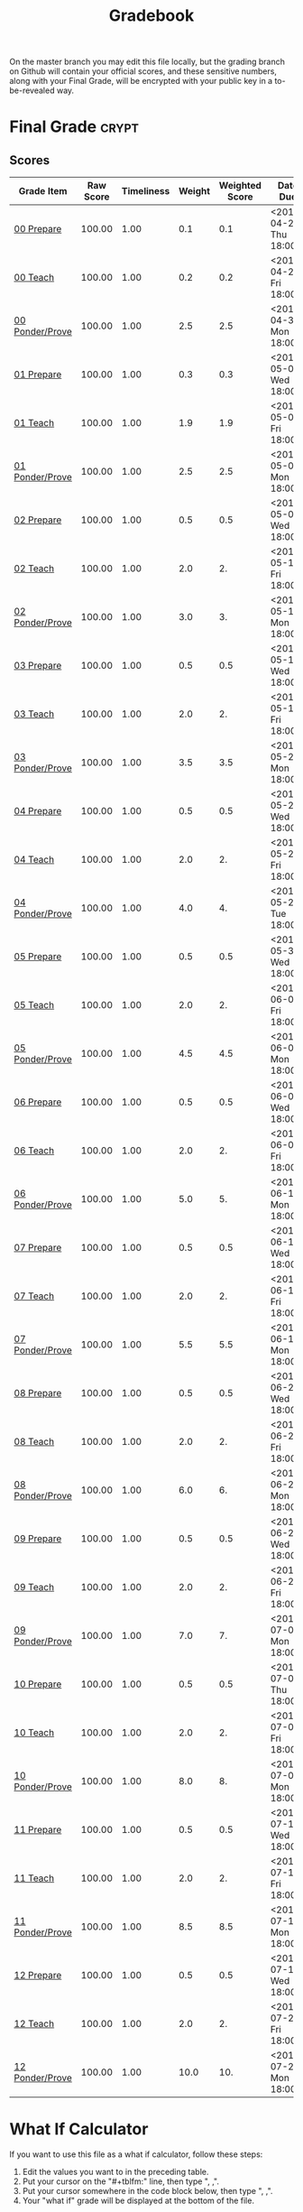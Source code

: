 #+TITLE: Gradebook
#+LANGUAGE: en
#+OPTIONS: H:4 num:nil toc:nil \n:nil @:t ::t |:t ^:t *:t TeX:t LaTeX:t
#+STARTUP: showeverything entitiespretty

  On the master branch you may edit this file locally, but the grading branch on
  Github will contain your official scores, and these sensitive numbers, along
  with your Final Grade, will be encrypted with your public key in a
  to-be-revealed way.

* Final Grade                                                         :crypt:
  :PROPERTIES:
  :CRYPTKEY: lef13001@byui.edu
  :END:
:FINAL_GRADE:
:END:

** Scores
#+tblname: grades-as-table
| Grade Item      | Raw Score | Timeliness | Weight | Weighted Score | Date Due               |
|-----------------+-----------+------------+--------+----------------+------------------------|
| [[file:week00/00-prepare.org][00 Prepare]]      |    100.00 |       1.00 |    0.1 |            0.1 | <2018-04-26 Thu 18:00> |
| [[file:week00/00-teach.org][00 Teach]]        |    100.00 |       1.00 |    0.2 |            0.2 | <2018-04-27 Fri 18:00> |
| [[file:week00/00-ponder-prove.org][00 Ponder/Prove]] |    100.00 |       1.00 |    2.5 |            2.5 | <2018-04-30 Mon 18:00> |
| [[file:week01/01-prepare.org][01 Prepare]]      |    100.00 |       1.00 |    0.3 |            0.3 | <2018-05-02 Wed 18:00> |
| [[file:week01/01-teach.org][01 Teach]]        |    100.00 |       1.00 |    1.9 |            1.9 | <2018-05-04 Fri 18:00> |
| [[file:week01/01-ponder-prove.org][01 Ponder/Prove]] |    100.00 |       1.00 |    2.5 |            2.5 | <2018-05-07 Mon 18:00> |
| [[file:week02/02-prepare.org][02 Prepare]]      |    100.00 |       1.00 |    0.5 |            0.5 | <2018-05-09 Wed 18:00> |
| [[file:week02/02-teach.org][02 Teach]]        |    100.00 |       1.00 |    2.0 |             2. | <2018-05-11 Fri 18:00> |
| [[file:week02/02-ponder-prove.org][02 Ponder/Prove]] |    100.00 |       1.00 |    3.0 |             3. | <2018-05-14 Mon 18:00> |
| [[file:week03/03-prepare.org][03 Prepare]]      |    100.00 |       1.00 |    0.5 |            0.5 | <2018-05-16 Wed 18:00> |
| [[file:week03/03-teach.org][03 Teach]]        |    100.00 |       1.00 |    2.0 |             2. | <2018-05-18 Fri 18:00> |
| [[file:week03/03-ponder-prove.org][03 Ponder/Prove]] |    100.00 |       1.00 |    3.5 |            3.5 | <2018-05-21 Mon 18:00> |
| [[file:week04/04-prepare.org][04 Prepare]]      |    100.00 |       1.00 |    0.5 |            0.5 | <2018-05-23 Wed 18:00> |
| [[file:week04/04-teach.org][04 Teach]]        |    100.00 |       1.00 |    2.0 |             2. | <2018-05-25 Fri 18:00> |
| [[file:week04/04-ponder-prove.org][04 Ponder/Prove]] |    100.00 |       1.00 |    4.0 |             4. | <2018-05-29 Tue 18:00> |
| [[file:week05/05-prepare.org][05 Prepare]]      |    100.00 |       1.00 |    0.5 |            0.5 | <2018-05-30 Wed 18:00> |
| [[file:week05/05-teach.org][05 Teach]]        |    100.00 |       1.00 |    2.0 |             2. | <2018-06-01 Fri 18:00> |
| [[file:week05/05-ponder-prove.org][05 Ponder/Prove]] |    100.00 |       1.00 |    4.5 |            4.5 | <2018-06-04 Mon 18:00> |
| [[file:week06/06-prepare.org][06 Prepare]]      |    100.00 |       1.00 |    0.5 |            0.5 | <2018-06-06 Wed 18:00> |
| [[file:week06/06-teach.org][06 Teach]]        |    100.00 |       1.00 |    2.0 |             2. | <2018-06-08 Fri 18:00> |
| [[file:week06/06-ponder-prove.org][06 Ponder/Prove]] |    100.00 |       1.00 |    5.0 |             5. | <2018-06-11 Mon 18:00> |
| [[file:week07/07-prepare.org][07 Prepare]]      |    100.00 |       1.00 |    0.5 |            0.5 | <2018-06-13 Wed 18:00> |
| [[file:week07/07-teach.org][07 Teach]]        |    100.00 |       1.00 |    2.0 |             2. | <2018-06-15 Fri 18:00> |
| [[file:week07/07-ponder-prove.org][07 Ponder/Prove]] |    100.00 |       1.00 |    5.5 |            5.5 | <2018-06-18 Mon 18:00> |
| [[file:week08/08-prepare.org][08 Prepare]]      |    100.00 |       1.00 |    0.5 |            0.5 | <2018-06-20 Wed 18:00> |
| [[file:week08/08-teach.org][08 Teach]]        |    100.00 |       1.00 |    2.0 |             2. | <2018-06-22 Fri 18:00> |
| [[file:week08/08-ponder-prove.org][08 Ponder/Prove]] |    100.00 |       1.00 |    6.0 |             6. | <2018-06-25 Mon 18:00> |
| [[file:week09/09-prepare.org][09 Prepare]]      |    100.00 |       1.00 |    0.5 |            0.5 | <2018-06-27 Wed 18:00> |
| [[file:week09/09-teach.org][09 Teach]]        |    100.00 |       1.00 |    2.0 |             2. | <2018-06-29 Fri 18:00> |
| [[file:week09/09-ponder-prove.org][09 Ponder/Prove]] |    100.00 |       1.00 |    7.0 |             7. | <2018-07-02 Mon 18:00> |
| [[file:week10/10-prepare.org][10 Prepare]]      |    100.00 |       1.00 |    0.5 |            0.5 | <2018-07-05 Thu 18:00> |
| [[file:week10/10-teach.org][10 Teach]]        |    100.00 |       1.00 |    2.0 |             2. | <2018-07-06 Fri 18:00> |
| [[file:week10/10-ponder-prove.org][10 Ponder/Prove]] |    100.00 |       1.00 |    8.0 |             8. | <2018-07-09 Mon 18:00> |
| [[file:week11/11-prepare.org][11 Prepare]]      |    100.00 |       1.00 |    0.5 |            0.5 | <2018-07-11 Wed 18:00> |
| [[file:week11/11-teach.org][11 Teach]]        |    100.00 |       1.00 |    2.0 |             2. | <2018-07-13 Fri 18:00> |
| [[file:week11/11-ponder-prove.org][11 Ponder/Prove]] |    100.00 |       1.00 |    8.5 |            8.5 | <2018-07-16 Mon 18:00> |
| [[file:week12/12-prepare.org][12 Prepare]]      |    100.00 |       1.00 |    0.5 |            0.5 | <2018-07-18 Wed 18:00> |
| [[file:week12/12-teach.org][12 Teach]]        |    100.00 |       1.00 |    2.0 |             2. | <2018-07-20 Fri 18:00> |
| [[file:week12/12-ponder-prove.org][12 Ponder/Prove]] |    100.00 |       1.00 |   10.0 |            10. | <2018-07-23 Mon 18:00> |
#+tblfm: $5=$2*$3*$4/100   

* What If Calculator
  If you want to use this file as a what if calculator, follow these steps:

  1. Edit the values you want to in the preceding table.
  2. Put your cursor on the "#+tblfm:" line, then type ", ,".
  3. Put your cursor somewhere in the code block below, then type ", ,".
  4. Your "what if" grade will be displayed at the bottom of the file.

#+NAME: compute-final-grade
#+BEGIN_SRC emacs-lisp :var grades=grades-as-table
  (setq weighted-percentage (apply '+ (mapcar 'fifth grades))
        number (ceiling weighted-percentage)
        tensDigit (/ number 10)
        onesDigit (mod number 10)
        index (min (max (- tensDigit 5) 0) 4)
        letter (substring "FDCBA" index (+ index 1))
        sign (if (<= onesDigit 2) "-" (if (>= onesDigit 7) "+"))
        letter-grade (concat letter (if (and (< number 95) (>= number 60)) sign))
        both (list (format "%2.2f" weighted-percentage) letter-grade))

#+END_SRC

#+RESULTS: compute-final-grade
| 100.00 | A |
